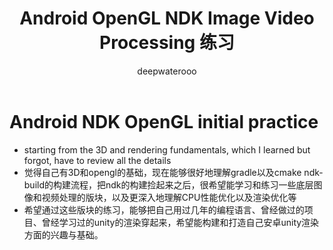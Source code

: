 #+latex_class: cn-article
#+title: Android OpenGL NDK Image Video Processing 练习
#+author: deepwaterooo

* Android NDK OpenGL initial practice
- starting from the 3D and rendering fundamentals, which I learned but forgot, have to review all the details
- 觉得自己有3D和opengl的基础，现在能够很好地理解gradle以及cmake ndk-build的构建流程，把ndk的构建捡起来之后，很希望能学习和练习一些底层图像和视频处理的版块，以及更深入地理解CPU性能优化以及渲染优化等
- 希望通过这些版块的练习，能够把自己用过几年的编程语言、曾经做过的项目、曾经学习过的unity的渲染穿起来，希望能构建和打造自己安卓unity渲染方面的兴趣与基础。
